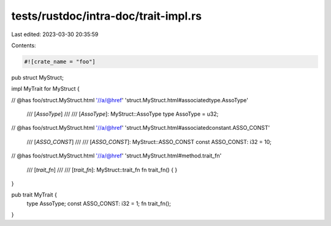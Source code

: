 tests/rustdoc/intra-doc/trait-impl.rs
=====================================

Last edited: 2023-03-30 20:35:59

Contents:

.. code-block:: rs

    #![crate_name = "foo"]


pub struct MyStruct;

impl MyTrait for MyStruct {

// @has foo/struct.MyStruct.html '//a/@href' 'struct.MyStruct.html#associatedtype.AssoType'

    /// [`AssoType`]
    ///
    /// [`AssoType`]: MyStruct::AssoType
    type AssoType = u32;

// @has foo/struct.MyStruct.html '//a/@href' 'struct.MyStruct.html#associatedconstant.ASSO_CONST'

    /// [`ASSO_CONST`]
    ///
    /// [`ASSO_CONST`]: MyStruct::ASSO_CONST
    const ASSO_CONST: i32 = 10;

// @has foo/struct.MyStruct.html '//a/@href' 'struct.MyStruct.html#method.trait_fn'

    /// [`trait_fn`]
    ///
    /// [`trait_fn`]: MyStruct::trait_fn
    fn trait_fn() { }
}

pub trait MyTrait {
    type AssoType;
    const ASSO_CONST: i32 = 1;
    fn trait_fn();
}


